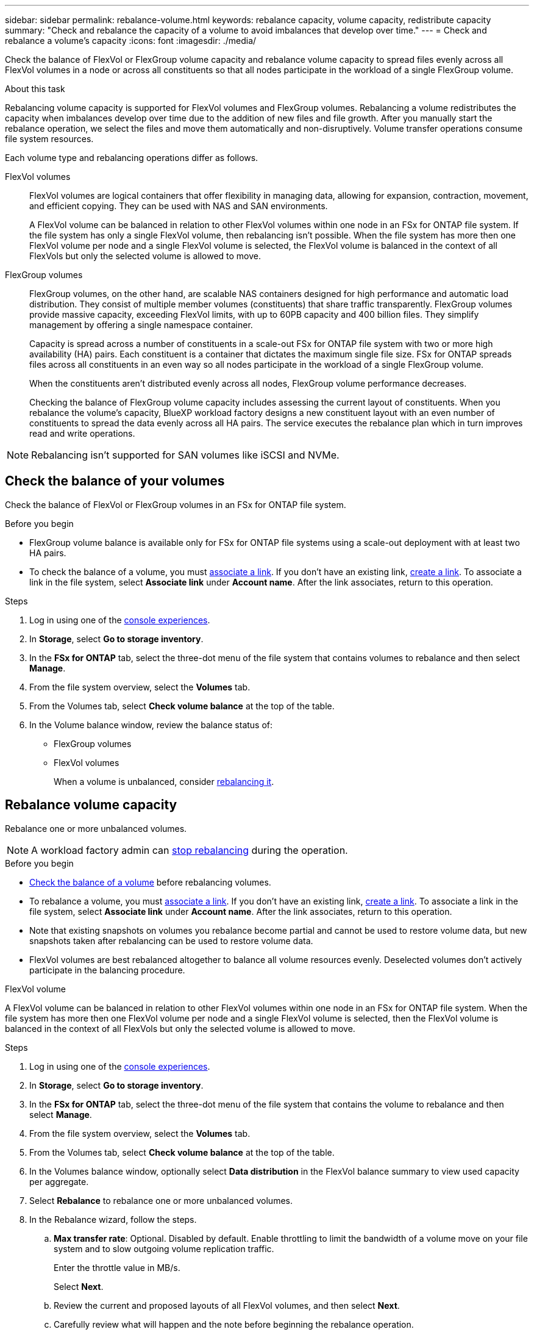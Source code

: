 ---
sidebar: sidebar
permalink: rebalance-volume.html
keywords: rebalance capacity, volume capacity, redistribute capacity
summary: "Check and rebalance the capacity of a volume to avoid imbalances that develop over time."
---
= Check and rebalance a volume's capacity
:icons: font
:imagesdir: ./media/

[.lead]
Check the balance of FlexVol or FlexGroup volume capacity and rebalance volume capacity to spread files evenly across all FlexVol volumes in a node or across all constituents so that all nodes participate in the workload of a single FlexGroup volume.

.About this task
Rebalancing volume capacity is supported for FlexVol volumes and FlexGroup volumes. Rebalancing a volume redistributes the capacity when imbalances develop over time due to the addition of new files and file growth. After you manually start the rebalance operation, we select the files and move them automatically and non-disruptively. Volume transfer operations consume file system resources.

Each volume type and rebalancing operations differ as follows.

FlexVol volumes:::
FlexVol volumes are logical containers that offer flexibility in managing data, allowing for expansion, contraction, movement, and efficient copying. They can be used with NAS and SAN environments. 
+
A FlexVol volume can be balanced in relation to other FlexVol volumes within one node in an FSx for ONTAP file system. If the file system has only a single FlexVol volume, then rebalancing isn't possible. When the file system has more then one FlexVol volume per node and a single FlexVol volume is selected, the FlexVol volume is balanced in the context of all FlexVols but only the selected volume is allowed to move.

FlexGroup volumes::: 
FlexGroup volumes, on the other hand, are scalable NAS containers designed for high performance and automatic load distribution. They consist of multiple member volumes (constituents) that share traffic transparently. FlexGroup volumes provide massive capacity, exceeding FlexVol limits, with up to 60PB capacity and 400 billion files. They simplify management by offering a single namespace container.
+
Capacity is spread across a number of constituents in a scale-out FSx for ONTAP file system with two or more high availability (HA) pairs. Each constituent is a container that dictates the maximum single file size. FSx for ONTAP spreads files across all constituents in an even way so all nodes participate in the workload of a single FlexGroup volume.
+
When the constituents aren't distributed evenly across all nodes, FlexGroup volume performance decreases. 
+
Checking the balance of FlexGroup volume capacity includes assessing the current layout of constituents. When you rebalance the volume's capacity, BlueXP workload factory designs a new constituent layout with an even number of constituents to spread the data evenly across all HA pairs. The service executes the rebalance plan which in turn improves read and write operations.

NOTE: Rebalancing isn't supported for SAN volumes like iSCSI and NVMe.

== Check the balance of your volumes 
Check the balance of FlexVol or FlexGroup volumes in an FSx for ONTAP file system. 

.Before you begin
* FlexGroup volume balance is available only for FSx for ONTAP file systems using a scale-out deployment with at least two HA pairs.
* To check the balance of a volume, you must link:manage-links.html[associate a link]. If you don't have an existing link, link:create-link.html[create a link]. To associate a link in the file system, select *Associate link* under *Account name*. After the link associates, return to this operation.  

.Steps
. Log in using one of the link:https://docs.netapp.com/us-en/workload-setup-admin/console-experiences.html[console experiences^].
. In *Storage*, select *Go to storage inventory*. 
. In the *FSx for ONTAP* tab, select the three-dot menu of the file system that contains volumes to rebalance and then select *Manage*.
. From the file system overview, select the *Volumes* tab. 
. From the Volumes tab, select *Check volume balance* at the top of the table.
. In the Volume balance window, review the balance status of:

* FlexGroup volumes
* FlexVol volumes  
+
When a volume is unbalanced, consider <<Rebalance volume capacity,rebalancing it>>.

== Rebalance volume capacity
Rebalance one or more unbalanced volumes. 

NOTE: A workload factory admin can <<Stop a volume rebalance operation,stop rebalancing>> during the operation.

.Before you begin
* <<Check the balance of your volumes,Check the balance of a volume>> before rebalancing volumes.
* To rebalance a volume, you must link:manage-links.html[associate a link]. If you don't have an existing link, link:create-link.html[create a link]. To associate a link in the file system, select *Associate link* under *Account name*. After the link associates, return to this operation. 
* Note that existing snapshots on volumes you rebalance become partial and cannot be used to restore volume data, but new snapshots taken after rebalancing can be used to restore volume data. 
* FlexVol volumes are best rebalanced altogether to balance all volume resources evenly. Deselected volumes don't actively participate in the balancing procedure.

[role="tabbed-block"]
====
.FlexVol volume
--
A FlexVol volume can be balanced in relation to other FlexVol volumes within one node in an FSx for ONTAP file system. When the file system has more then one FlexVol volume per node and a single FlexVol volume is selected, then the FlexVol volume is balanced in the context of all FlexVols but only the selected volume is allowed to move.

.Steps
. Log in using one of the link:https://docs.netapp.com/us-en/workload-setup-admin/console-experiences.html[console experiences^].
. In *Storage*, select *Go to storage inventory*. 
. In the *FSx for ONTAP* tab, select the three-dot menu of the file system that contains the volume to rebalance and then select *Manage*.
. From the file system overview, select the *Volumes* tab. 
. From the Volumes tab, select *Check volume balance* at the top of the table.
. In the Volumes balance window, optionally select *Data distribution* in the FlexVol balance summary to view used capacity per aggregate.
. Select *Rebalance* to rebalance one or more unbalanced volumes. 
. In the Rebalance wizard, follow the steps. 
.. *Max transfer rate*: Optional. Disabled by default. Enable throttling to limit the bandwidth of a volume move on your file system and to slow outgoing volume replication traffic. 
+
Enter the throttle value in MB/s.
+ 
Select *Next*.
.. Review the current and proposed layouts of all FlexVol volumes, and then select *Next*. 
.. Carefully review what will happen and the note before beginning the rebalance operation.
. Select *Rebalance*. 

.Result
The FlexVol volume is rebalanced. When the operation completes, the file system will be throttled back to the original value. 
--
.FlexGroup volume
--
Data redistributes across member volumes to rebalance the FlexGroup volume. Based on your chosen layout, the rebalance operation might add FlexGroup member volumes and increase the size of provisioned volumes. 

.Steps
. Log in using one of the link:https://docs.netapp.com/us-en/workload-setup-admin/console-experiences.html[console experiences^].
. In *Storage*, select *Go to storage inventory*. 
. In the *FSx for ONTAP* tab, select the three-dot menu of the file system that contains the volume to rebalance and then select *Manage*.
. From the file system overview, select the *Volumes* tab. 
. From the Volumes tab, select *Check FlexGroup balance* at the top of the table.
. In the FlexGroup balance window, select *Rebalance* to rebalance one or more unbalanced volumes. 
. In the Rebalance wizard, select the data distribution layout that you prefer.
+
* *Performance-optimized* (recommended): increases the number of FlexGroup member volumes and the provisioned size of the volume. Follows NetApp best practice.
* *Restricted*: supports volumes in a replication relationship. The number of FlexGroup member volumes and the size of provisioned volumes remains the same. Selected by default if all selected volumes participate in a replication relationship.
* *Manual*: Select the desired number of FlexGroup member volumes per HA pair. Depending on your selection, the number of FlexGroup member volumes and the provisioned size of the volume might increase. 
. *Throttling*: Optional. Disabled by default. Enable throttling to limit the bandwidth of a volume move on your file system and to slow outgoing volume replication traffic. 
+
Enter the throttle value in MB/s.
. Select a layout comparison view and then select *Next*. 
+
* Volume layout comparison
* FSx for ONTAP layout comparison

. Optionally, download a list of volume moves before rebalancing. 
. Select *Rebalance*. 

.Result
FlexGroup member volumes are moved one at a time during rebalancing. When the operation completes, the file system will be throttled back to the original value.
--

====

== Stop a volume rebalance operation

Stop a rebalance operation at any time; it isn't disruptive. Stopping the operation aborts active volume moves.

You can start another rebalance operation later. 

.Steps
. After you begin the rebalance operation, from the Volume balance page, select *Stop rebalancing*.

. In the Stop rebalancing dialog, select *Stop*.

.Result

The volume rebalance operation stops and active volume moves abort.  